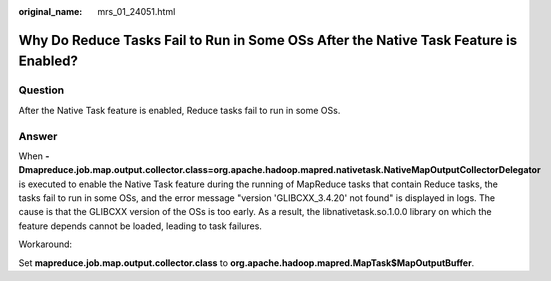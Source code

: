 :original_name: mrs_01_24051.html

.. _mrs_01_24051:

Why Do Reduce Tasks Fail to Run in Some OSs After the Native Task Feature is Enabled?
=====================================================================================

Question
--------

After the Native Task feature is enabled, Reduce tasks fail to run in some OSs.

Answer
------

When **-Dmapreduce.job.map.output.collector.class=org.apache.hadoop.mapred.nativetask.NativeMapOutputCollectorDelegator** is executed to enable the Native Task feature during the running of MapReduce tasks that contain Reduce tasks, the tasks fail to run in some OSs, and the error message "version 'GLIBCXX_3.4.20' not found" is displayed in logs. The cause is that the GLIBCXX version of the OSs is too early. As a result, the libnativetask.so.1.0.0 library on which the feature depends cannot be loaded, leading to task failures.

Workaround:

Set **mapreduce.job.map.output.collector.class** to **org.apache.hadoop.mapred.MapTask$MapOutputBuffer**.

